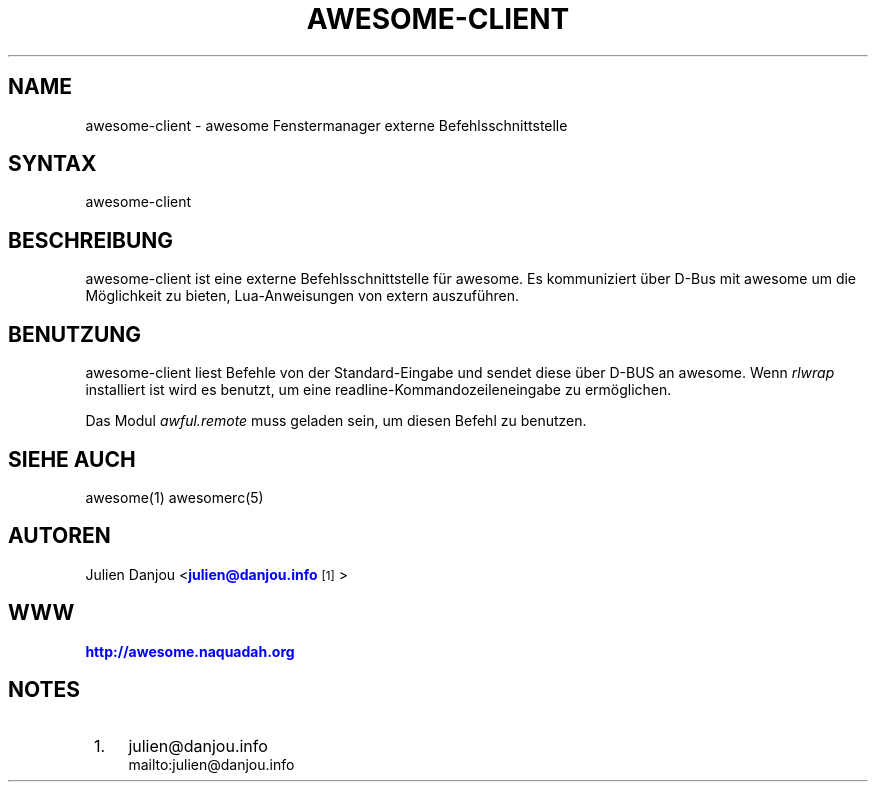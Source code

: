 '\" t
.\"     Title: awesome-client
.\"    Author: [FIXME: author] [see http://docbook.sf.net/el/author]
.\" Generator: DocBook XSL Stylesheets v1.78.1 <http://docbook.sf.net/>
.\"      Date: 09/22/2015
.\"    Manual: \ \&
.\"    Source: \ \&
.\"  Language: English
.\"
.TH "AWESOME\-CLIENT" "1" "09/22/2015" "\ \&" "\ \&"
.\" -----------------------------------------------------------------
.\" * Define some portability stuff
.\" -----------------------------------------------------------------
.\" ~~~~~~~~~~~~~~~~~~~~~~~~~~~~~~~~~~~~~~~~~~~~~~~~~~~~~~~~~~~~~~~~~
.\" http://bugs.debian.org/507673
.\" http://lists.gnu.org/archive/html/groff/2009-02/msg00013.html
.\" ~~~~~~~~~~~~~~~~~~~~~~~~~~~~~~~~~~~~~~~~~~~~~~~~~~~~~~~~~~~~~~~~~
.ie \n(.g .ds Aq \(aq
.el       .ds Aq '
.\" -----------------------------------------------------------------
.\" * set default formatting
.\" -----------------------------------------------------------------
.\" disable hyphenation
.nh
.\" disable justification (adjust text to left margin only)
.ad l
.\" -----------------------------------------------------------------
.\" * MAIN CONTENT STARTS HERE *
.\" -----------------------------------------------------------------
.SH "NAME"
awesome-client \- awesome Fenstermanager externe Befehlsschnittstelle
.SH "SYNTAX"
.sp
awesome\-client
.SH "BESCHREIBUNG"
.sp
awesome\-client ist eine externe Befehlsschnittstelle f\(:ur awesome\&. Es kommuniziert \(:uber D\-Bus mit awesome um die M\(:oglichkeit zu bieten, Lua\-Anweisungen von extern auszuf\(:uhren\&.
.SH "BENUTZUNG"
.sp
awesome\-client liest Befehle von der Standard\-Eingabe und sendet diese \(:uber D\-BUS an awesome\&. Wenn \fIrlwrap\fR installiert ist wird es benutzt, um eine readline\-Kommandozeileneingabe zu erm\(:oglichen\&.
.sp
Das Modul \fIawful\&.remote\fR muss geladen sein, um diesen Befehl zu benutzen\&.
.SH "SIEHE AUCH"
.sp
awesome(1) awesomerc(5)
.SH "AUTOREN"
.sp
Julien Danjou <\m[blue]\fBjulien@danjou\&.info\fR\m[]\&\s-2\u[1]\d\s+2>
.SH "WWW"
.sp
\m[blue]\fBhttp://awesome\&.naquadah\&.org\fR\m[]
.SH "NOTES"
.IP " 1." 4
julien@danjou.info
.RS 4
\%mailto:julien@danjou.info
.RE
